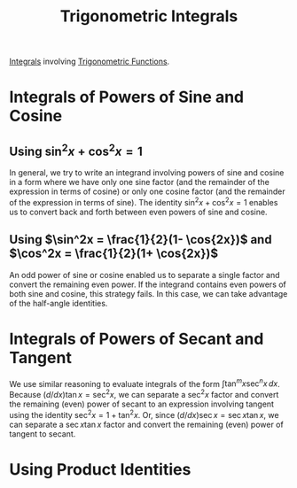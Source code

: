 :PROPERTIES:
:ID:       460031ca-b2e0-4116-a522-391e3e4f37c0
:END:
#+title: Trigonometric Integrals
#+filetags: calculus integration_techniques

[[id:7256d12e-eb3d-48d1-8f12-7168c6fe8522][Integrals]] involving [[id:d29f8fa1-bce7-4d4e-8592-edbab6d30395][Trigonometric Functions]].

* Integrals of Powers of Sine and Cosine
[[file:images/sin-cos-int.png]]
** Using \(\sin^2x + \cos^2x = 1\)
In general, we try to write an integrand involving powers of sine and cosine in a form where we have only one sine factor (and the remainder of the expression in terms of cosine) or only one cosine factor (and the remainder of the expression in terms of sine).
The identity \(\sin^2 x + \cos^2 x = 1\) enables us to convert back and forth between even powers of sine and cosine.

[[file:images/pyth-int.png]]

** Using \(\sin^2x = \frac{1}{2}(1- \cos{2x})\) and \(\cos^2x = \frac{1}{2}(1+ \cos{2x})\)
An odd power of sine or cosine enabled us to separate a single factor and convert the remaining even power. If the integrand contains even powers of both sine and cosine, this strategy fails. In this case, we can take advantage of the half-angle identities.

[[file:images/double-angle-int.png]]

* Integrals of Powers of Secant and Tangent
[[file:images/tan-sec-int.png]]

We use similar reasoning to evaluate integrals of the form \(\int \tan^mx \sec^nx\,dx\).
Because \((d/dx)\tan x = \sec^2x\), we can separate a \(\sec^2x\) factor and convert the remaining (even) power of secant to an expression involving tangent using the identity \(\sec^2x = 1 +\tan^2x\).
Or, since \((d/dx) \sec x = \sec x \tan x\), we can separate a \(\sec x \tan x\) factor and convert the remaining (even) power of tangent to secant.

* Using Product Identities
[[file:images/product-identities.png]]
